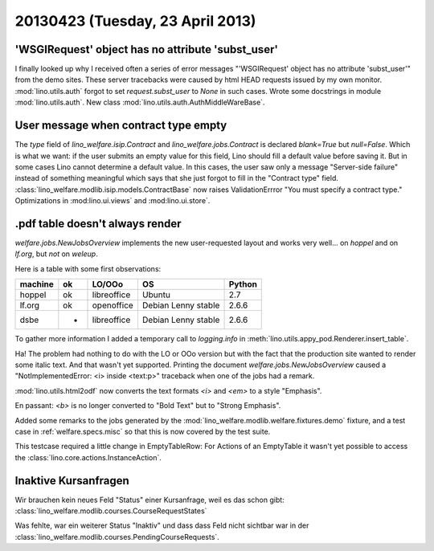 =================================
20130423 (Tuesday, 23 April 2013)
=================================

'WSGIRequest' object has no attribute 'subst_user'
--------------------------------------------------

I finally looked up why I received often a series of error messages
"'WSGIRequest' object has no attribute 'subst_user'" from the demo 
sites. These server tracebacks were caused by html HEAD requests 
issued by my own monitor.
:mod:`lino.utils.auth` forgot to set `request.subst_user` to `None`
in such cases.
Wrote some docstrings in module :mod:`lino.utils.auth`.
New class :mod:`lino.utils.auth.AuthMiddleWareBase`.

User message when contract type empty
-------------------------------------

The `type` field of 
`lino_welfare.isip.Contract`
and
`lino_welfare.jobs.Contract`
is declared `blank=True` but `null=False`.
Which is what we want: 
if the user submits an empty value for this field, 
Lino should fill a default value before saving it.
But in some cases Lino cannot determine a default value.
In this cases, the user saw only a message "Server-side failure" 
instead of something meaningful which says that she just forgot 
to fill in the "Contract type" field.
:class:`lino_welfare.modlib.isip.models.ContractBase`
now raises ValidationErrror "You must specify a contract type."
Optimizations in 
:mod:lino.ui.views`
and :mod:lino.ui.store`.


.pdf table doesn't always render
--------------------------------

`welfare.jobs.NewJobsOverview` implements the new user-requested 
layout and works very well... on `hoppel` and on `lf.org`, 
but *not* on `weleup`.

Here is a table with some first observations:

======= === ============ =========================== ========
machine ok  LO/OOo       OS                          Python
======= === ============ =========================== ========
hoppel  ok  libreoffice  Ubuntu                      2.7
lf.org  ok  openoffice   Debian Lenny stable         2.6.6
dsbe    -   libreoffice  Debian Lenny stable         2.6.6
======= === ============ =========================== ========

To gather more information I added a temporary call to `logging.info` in 
:meth:`lino.utils.appy_pod.Renderer.insert_table`.

Ha! The problem had nothing to do with the LO or OOo version but 
with the fact that the production site wanted to render some italic 
text. And that wasn't yet supported.
Printing the document `welfare.jobs.NewJobsOverview`
caused a "NotImplementedError: <i> inside <text:p>" traceback 
when one of the jobs had a remark. 

:mod:`lino.utils.html2odf` now converts the text formats `<i>` 
and `<em>` to a style "Emphasis".

En passant: 
`<b>` is no longer converted to "Bold Text" but to "Strong Emphasis".

Added some remarks to the jobs generated by the 
:mod:`lino_welfare.modlib.welfare.fixtures.demo` fixture, 
and a test case in :ref:`welfare.specs.misc`
so that this is now covered by the test suite.

This testcase required a little change in EmptyTableRow: 
For Actions of an EmptyTable it wasn't yet possible to access 
the :class:`lino.core.actions.InstanceAction`.


Inaktive Kursanfragen
---------------------

Wir brauchen kein neues Feld "Status" einer Kursanfrage, 
weil es das schon gibt:
:class:`lino_welfare.modlib.courses.CourseRequestStates`

Was fehlte, war ein weiterer Status "Inaktiv" und dass dass 
Feld nicht sichtbar war in der 
:class:`lino_welfare.modlib.courses.PendingCourseRequests`.

    
